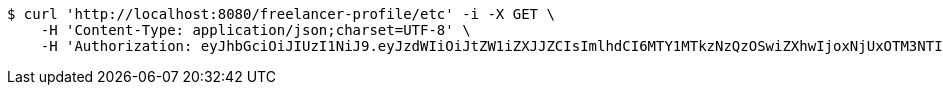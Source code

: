 [source,bash]
----
$ curl 'http://localhost:8080/freelancer-profile/etc' -i -X GET \
    -H 'Content-Type: application/json;charset=UTF-8' \
    -H 'Authorization: eyJhbGciOiJIUzI1NiJ9.eyJzdWIiOiJtZW1iZXJJZCIsImlhdCI6MTY1MTkzNzQzOSwiZXhwIjoxNjUxOTM3NTI2fQ.3NjO6iUGyLIPyeqru1KusWygUualrRCRG8Kl_pBbRmI'
----